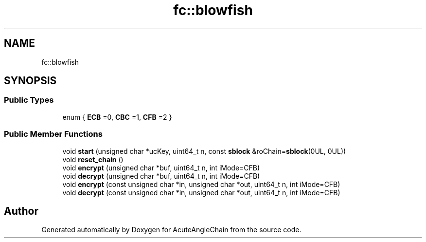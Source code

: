 .TH "fc::blowfish" 3 "Sun Jun 3 2018" "AcuteAngleChain" \" -*- nroff -*-
.ad l
.nh
.SH NAME
fc::blowfish
.SH SYNOPSIS
.br
.PP
.SS "Public Types"

.in +1c
.ti -1c
.RI "enum { \fBECB\fP =0, \fBCBC\fP =1, \fBCFB\fP =2 }"
.br
.in -1c
.SS "Public Member Functions"

.in +1c
.ti -1c
.RI "void \fBstart\fP (unsigned char *ucKey, uint64_t n, const \fBsblock\fP &roChain=\fBsblock\fP(0UL, 0UL))"
.br
.ti -1c
.RI "void \fBreset_chain\fP ()"
.br
.ti -1c
.RI "void \fBencrypt\fP (unsigned char *buf, uint64_t n, int iMode=CFB)"
.br
.ti -1c
.RI "void \fBdecrypt\fP (unsigned char *buf, uint64_t n, int iMode=CFB)"
.br
.ti -1c
.RI "void \fBencrypt\fP (const unsigned char *in, unsigned char *out, uint64_t n, int iMode=CFB)"
.br
.ti -1c
.RI "void \fBdecrypt\fP (const unsigned char *in, unsigned char *out, uint64_t n, int iMode=CFB)"
.br
.in -1c

.SH "Author"
.PP 
Generated automatically by Doxygen for AcuteAngleChain from the source code\&.
